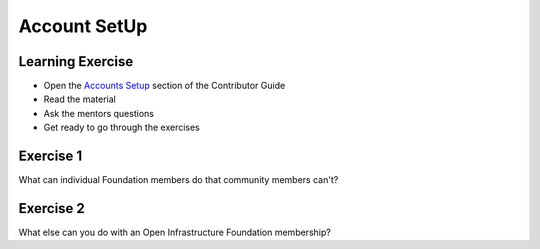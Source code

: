 =============
Account SetUp
=============

.. image:: ./_assets/os_background.png
   :class: fill
   :width: 100%

Learning Exercise
=================

* Open the `Accounts Setup <https://docs.openstack.org/contributors/common/accounts.html#>`_
  section of the Contributor Guide
* Read the material
* Ask the mentors questions
* Get ready to go through the exercises

Exercise 1
==========

What can individual Foundation members do that community members can't?

Exercise 2
==========

What else can you do with an Open Infrastructure Foundation membership?

